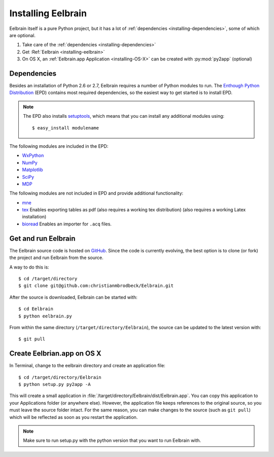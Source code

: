 .. highlight:: rst

Installing Eelbrain
===================

Eelbrain itself is a pure Python project, but it has a lot of :ref:`dependencies 
<installing-dependencies>`, some of which are optional.

#.  Take care of the :ref:`dependencies <installing-dependencies>`
#.  Get :Ref:`Eelbrain <installing-eelbrain>`
#.  On OS X, an :ref:`Eelbrain.app Application <installing-OS-X>` can be created
    with :py:mod:`py2app` (optional)


.. _installing-dependencies:

Dependencies
^^^^^^^^^^^^

Besides an installation of Python 2.6 or 2.7, Eelbrain requires a number of 
Python modules to run. The `Enthough Python Distribution <http://enthought.com/
products/epd.php>`_ (EPD) contains most required 
dependencies, so the easiest way to get started is to install EPD.

.. note::
    The EPD also
    installs `setuptools <http://pypi.python.org/pypi/setuptools>`_, which means 
    that you can install any additional modules using::
    
        $ easy_install modulename

The following modules are included in the EPD:

* `WxPython <http://www.wxpython.org/>`_
* `NumPy <http://numpy.scipy.org>`_
* `Matplotlib <http://matplotlib.sourceforge.net/>`_
* `SciPy <http://www.scipy.org/>`_
* `MDP <http://mdp-toolkit.sourceforge.net/>`_


The following modules are not included in EPD and provide additional 
functionality:
    
* `mne <https://github.com/mne-tools/mne-python>`_
* `tex <http://pypi.python.org/pypi/tex>`_ Enables exporting tables as pdf 
  (also requires a working tex distribution)
  (also requires a working Latex installation)
* `bioread <http://pypi.python.org/pypi/bioread>`_ Enables an importer for 
  ``.acq`` files.


.. _installing-eelbrain:

Get and run Eelbrain
^^^^^^^^^^^^^^^^^^^^

The Eelbrain source code is hosted on `GitHub 
<https://github.com/christianmbrodbeck/Eelbrain>`_. 
Since the code is currently evolving, the best option is to clone (or fork) 
the project and run Eelbrain from the source.

A way to do this is::

    $ cd /target/directory
    $ git clone git@github.com:christianmbrodbeck/Eelbrain.git

After the source is downloaded, Eelbrain can be started with::

	$ cd Eelbrain
	$ python eelbrain.py

From within the same directory (``/target/directory/Eelbrain``), 
the source can be updated to the latest version with::

    $ git pull


.. _installing-OS-X:

Create Eelbrian.app on OS X
^^^^^^^^^^^^^^^^^^^^^^^^^^^

In Terminal, change to the eelbrain directory and create an application file::

    $ cd /target/directory/Eelbrain
    $ python setup.py py2app -A

This will create a small application in 
:file:`/target/directory/Eelbrain/dist/Eelbrain.app`. You can copy this application 
to your Applications folder (or anywhere else). However, the application file 
keeps references to the original source, so you must leave the 
source folder intact. For the same reason, you can make 
changes to the source (such as ``git pull``) which will be 
reflected as soon as you restart the application.

.. note::
    Make sure to run setup.py with the python version that you want to run
    Eelbrain with.


 